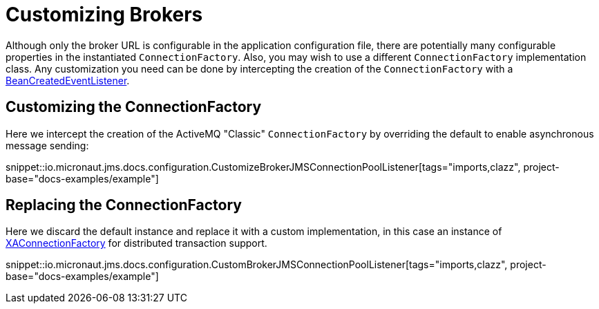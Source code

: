 = Customizing Brokers

Although only the broker URL is configurable in the application configuration file, there are potentially many configurable properties in the instantiated `ConnectionFactory`. Also, you may wish to use a different `ConnectionFactory` implementation class. Any customization you need can be done by intercepting the creation of the `ConnectionFactory` with a link:{apimicronaut}context/event/BeanCreatedEventListener.html[BeanCreatedEventListener].

== Customizing the ConnectionFactory

Here we intercept the creation of the ActiveMQ "Classic" `ConnectionFactory` by overriding the default to enable asynchronous message sending:

snippet::io.micronaut.jms.docs.configuration.CustomizeBrokerJMSConnectionPoolListener[tags="imports,clazz", project-base="docs-examples/example"]

== Replacing the ConnectionFactory

Here we discard the default instance and replace it with a custom implementation, in this case an instance of link:{apijms}XAConnectionFactory.html[XAConnectionFactory] for distributed transaction support.

snippet::io.micronaut.jms.docs.configuration.CustomBrokerJMSConnectionPoolListener[tags="imports,clazz", project-base="docs-examples/example"]
